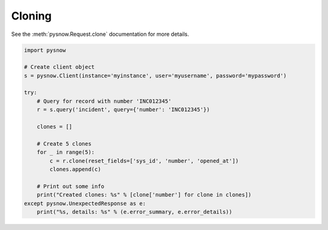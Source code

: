 Cloning
-------

See the :meth:`pysnow.Request.clone` documentation for more details.


.. code-block:: python

    import pysnow

    # Create client object
    s = pysnow.Client(instance='myinstance', user='myusername', password='mypassword')

    try:
        # Query for record with number 'INC012345'
        r = s.query('incident', query={'number': 'INC012345'})

        clones = []

        # Create 5 clones
        for _ in range(5):
            c = r.clone(reset_fields=['sys_id', 'number', 'opened_at'])
            clones.append(c)

        # Print out some info
        print("Created clones: %s" % [clone['number'] for clone in clones])
    except pysnow.UnexpectedResponse as e:
        print("%s, details: %s" % (e.error_summary, e.error_details))

